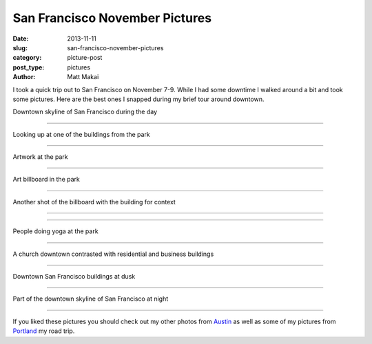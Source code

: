 San Francisco November Pictures
===============================

:date: 2013-11-11
:slug: san-francisco-november-pictures
:category: picture-post
:post_type: pictures
:author: Matt Makai

I took a quick trip out to San Francisco on November 7-9. While I had some
downtime I walked around a bit and took some pictures. Here are the best
ones I snapped during my brief tour around downtown.


.. image:: ../img/131111-sf-pictures/downtown-skyline-day.jpg
  :alt: Downtown skyline of San Francisco during the day
  :width: 100%

Downtown skyline of San Francisco during the day

----


.. image:: ../img/131111-sf-pictures/looking-up.jpg
  :alt: Looking up at one of the buildings from the park
  :width: 100%

Looking up at one of the buildings from the park

----


.. image:: ../img/131111-sf-pictures/park-artwork.jpg
  :alt: Artwork at the park
  :width: 100%

Artwork at the park

----


.. image:: ../img/131111-sf-pictures/art-billboard.jpg
  :alt: Art billboard in the park
  :width: 100%

Art billboard in the park

----


.. image:: ../img/131111-sf-pictures/billboard-art-building.jpg
  :alt: Art billboard in the park plus the building
  :width: 100%

Another shot of the billboard with the building for context

----


.. image:: ../img/131111-sf-pictures/fauna-park.jpg
  :alt: Fauna at the park
  :width: 100%

----


.. image:: ../img/131111-sf-pictures/yoga-park.jpg
  :alt: People doing yoga at the park
  :width: 100%

People doing yoga at the park

----


.. image:: ../img/131111-sf-pictures/church-downtown.jpg
  :alt: A church downtown
  :width: 100%

A church downtown contrasted with residential and business buildings

----


.. image:: ../img/131111-sf-pictures/buildings-dusk.jpg
  :alt: Looking up at downtown San Francisco buildings at dusk
  :width: 100%

Downtown San Francisco buildings at dusk

----


.. image:: ../img/131111-sf-pictures/downtown-night.jpg
  :alt: Part of the downtown skyline of San Francisco at night
  :width: 100%

Part of the downtown skyline of San Francisco at night

----

If you liked these pictures you should check out my other photos from
`Austin </austin-tx-pictures.html>`_ as well as some of my pictures from
`Portland </portland-oregon-pictures.html>`_ my road trip.

